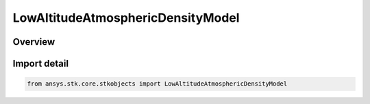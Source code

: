 LowAltitudeAtmosphericDensityModel
==================================

.. py:class:: ansys.stk.core.stkobjects.LowAltitudeAtmosphericDensityModel

   IntEnum


.. py:currentmodule:: LowAltitudeAtmosphericDensityModel

Overview
--------

.. tab-set::

    .. tab-item:: Members
        
        .. list-table::
            :header-rows: 0
            :widths: auto

            * - :py:attr:`~UNKNOWN`
              - Unsupported or unknown low altitude atmospheric density model.

            * - :py:attr:`~NONE`
              - No atmospheric density model to be used.

            * - :py:attr:`~NRLMSISE2000`
              - NRLMSISE 2000: finds the total density by accounting for the contribution of N, N2, O, O2, He, Ar and H. Includes anomalous oxygen. 2000 version, valid range of 0-1000 km.

            * - :py:attr:`~MSISE1990`
              - MSISE 1990: finds the total density by accounting for the contribution of N2, O, O2, He, Ar and H. 1990 version, valid range of 0-1000 km.


Import detail
-------------

.. code-block:: python

    from ansys.stk.core.stkobjects import LowAltitudeAtmosphericDensityModel


